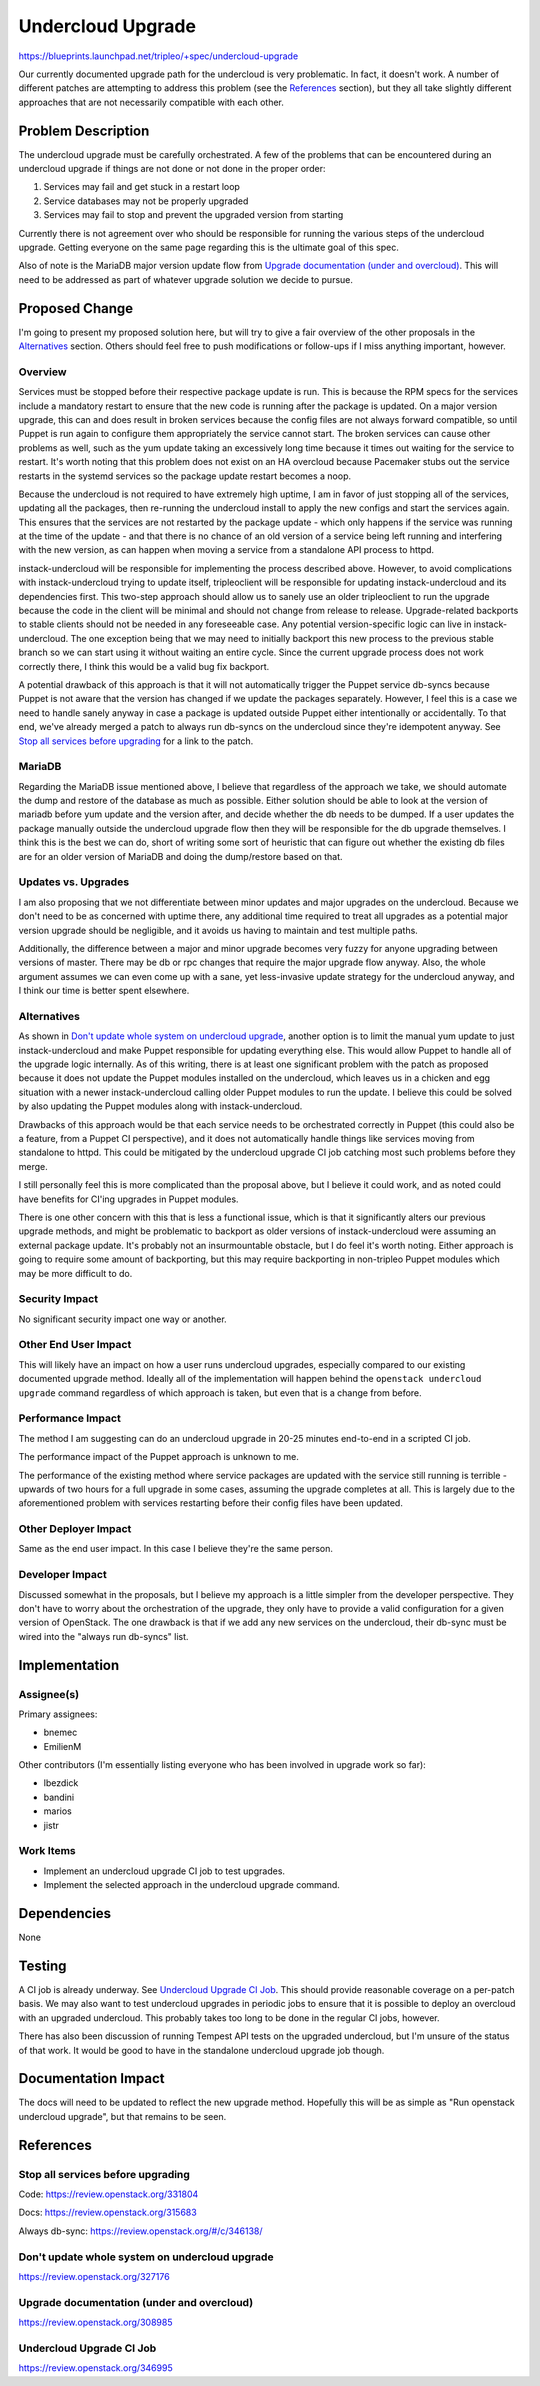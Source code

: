 ..
 This work is licensed under a Creative Commons Attribution 3.0 Unported
 License.

 http://creativecommons.org/licenses/by/3.0/legalcode

==================
Undercloud Upgrade
==================

https://blueprints.launchpad.net/tripleo/+spec/undercloud-upgrade

Our currently documented upgrade path for the undercloud is very problematic.
In fact, it doesn't work.  A number of different patches are attempting to
address this problem (see the `References`_ section), but they all take slightly
different approaches that are not necessarily compatible with each other.

Problem Description
===================

The undercloud upgrade must be carefully orchestrated.  A few of the problems
that can be encountered during an undercloud upgrade if things are not done
or not done in the proper order:

#. Services may fail and get stuck in a restart loop

#. Service databases may not be properly upgraded

#. Services may fail to stop and prevent the upgraded version from starting

Currently there is not agreement over who should be responsible for running
the various steps of the undercloud upgrade.  Getting everyone on the same
page regarding this is the ultimate goal of this spec.

Also of note is the MariaDB major version update flow from
`Upgrade documentation (under and overcloud)`_.  This will need to be
addressed as part of whatever upgrade solution we decide to pursue.

Proposed Change
===============

I'm going to present my proposed solution here, but will try to give a fair
overview of the other proposals in the `Alternatives`_ section.  Others
should feel free to push modifications or follow-ups if I miss anything
important, however.

Overview
--------

Services must be stopped before their respective package update is run.
This is because the RPM specs for the services include a mandatory restart to
ensure that the new code is running after the package is updated.  On a major
version upgrade, this can and does result in broken services because the config
files are not always forward compatible, so until Puppet is run again to
configure them appropriately the service cannot start.  The broken services
can cause other problems as well, such as the yum update taking an excessively
long time because it times out waiting for the service to restart.  It's worth
noting that this problem does not exist on an HA overcloud because Pacemaker
stubs out the service restarts in the systemd services so the package update
restart becomes a noop.

Because the undercloud is not required to have extremely high uptime, I am in
favor of just stopping all of the services, updating all the packages, then
re-running the undercloud install to apply the new configs and start the
services again.  This ensures that the services are not restarted by the
package update - which only happens if the service was running at the time of
the update - and that there is no chance of an old version of a service being
left running and interfering with the new version, as can happen when moving
a service from a standalone API process to httpd.

instack-undercloud will be responsible for implementing the process described
above.  However, to avoid complications with instack-undercloud trying to
update itself, tripleoclient will be responsible for updating
instack-undercloud and its dependencies first.  This two-step approach
should allow us to sanely use an older tripleoclient to run the upgrade
because the code in the client will be minimal and should not change from
release to release.  Upgrade-related backports to stable clients should not
be needed in any foreseeable case.  Any potential version-specific logic can
live in instack-undercloud.  The one exception being that we may need to
initially backport this new process to the previous stable branch so we can
start using it without waiting an entire cycle.  Since the current upgrade
process does not work correctly there, I think this would be a valid bug fix
backport.

A potential drawback of this approach is that it will not automatically
trigger the Puppet service db-syncs because Puppet is not aware that the
version has changed if we update the packages separately.  However, I feel
this is a case we need to handle sanely anyway in case a package is updated
outside Puppet either intentionally or accidentally.  To that end, we've
already merged a patch to always run db-syncs on the undercloud since they're
idempotent anyway.  See `Stop all services before upgrading`_ for a link to
the patch.

MariaDB
-------

Regarding the MariaDB issue mentioned above, I believe that regardless of the
approach we take, we should automate the dump and restore of the database as
much as possible.  Either solution should be able to look at the version of
mariadb before yum update and the version after, and decide whether the db
needs to be dumped.  If a user updates the package manually outside the
undercloud upgrade flow then they will be responsible for the db upgrade
themselves.  I think this is the best we can do, short of writing some sort
of heuristic that can figure out whether the existing db files are for an
older version of MariaDB and doing the dump/restore based on that.

Updates vs. Upgrades
--------------------

I am also proposing that we not differentiate between minor updates and major
upgrades on the undercloud.  Because we don't need to be as concerned with
uptime there, any additional time required to treat all upgrades as a
potential major version upgrade should be negligible, and it avoids us
having to maintain and test multiple paths.

Additionally, the difference between a major and minor upgrade becomes very
fuzzy for anyone upgrading between versions of master.  There may be db
or rpc changes that require the major upgrade flow anyway.  Also, the whole
argument assumes we can even come up with a sane, yet less-invasive update
strategy for the undercloud anyway, and I think our time is better spent
elsewhere.

Alternatives
------------

As shown in `Don't update whole system on undercloud upgrade`_, another
option is to limit the manual yum update to just instack-undercloud and make
Puppet responsible for updating everything else.  This would allow Puppet
to handle all of the upgrade logic internally.  As of this writing, there is
at least one significant problem with the patch as proposed because it does
not update the Puppet modules installed on the undercloud, which leaves us
in a chicken and egg situation with a newer instack-undercloud calling older
Puppet modules to run the update.  I believe this could be solved by also
updating the Puppet modules along with instack-undercloud.

Drawbacks of this approach would be that each service needs to be orchestrated
correctly in Puppet (this could also be a feature, from a Puppet CI
perspective), and it does not automatically handle things like services moving
from standalone to httpd.  This could be mitigated by the undercloud upgrade
CI job catching most such problems before they merge.

I still personally feel this is more complicated than the proposal above, but
I believe it could work, and as noted could have benefits for CI'ing upgrades
in Puppet modules.

There is one other concern with this that is less a functional issue, which is
that it significantly alters our previous upgrade methods, and might be
problematic to backport as older versions of instack-undercloud were assuming
an external package update.  It's probably not an insurmountable obstacle, but
I do feel it's worth noting.  Either approach is going to require some amount
of backporting, but this may require backporting in non-tripleo Puppet modules
which may be more difficult to do.

Security Impact
---------------

No significant security impact one way or another.

Other End User Impact
---------------------

This will likely have an impact on how a user runs undercloud upgrades,
especially compared to our existing documented upgrade method.
Ideally all of the implementation will happen behind the ``openstack undercloud
upgrade`` command regardless of which approach is taken, but even that is a
change from before.

Performance Impact
------------------

The method I am suggesting can do an undercloud upgrade in 20-25
minutes end-to-end in a scripted CI job.

The performance impact of the Puppet approach is unknown to me.

The performance of the existing method where service packages are updated with
the service still running is terrible - upwards of two hours for a full
upgrade in some cases, assuming the upgrade completes at all.  This is largely
due to the aforementioned problem with services restarting before their config
files have been updated.

Other Deployer Impact
---------------------

Same as the end user impact.  In this case I believe they're the same person.

Developer Impact
----------------

Discussed somewhat in the proposals, but I believe my approach is a little
simpler from the developer perspective.  They don't have to worry about the
orchestration of the upgrade, they only have to provide a valid configuration
for a given version of OpenStack.  The one drawback is that if we add any new
services on the undercloud, their db-sync must be wired into the "always run
db-syncs" list.


Implementation
==============

Assignee(s)
-----------

Primary assignees:

* bnemec
* EmilienM

Other contributors (I'm essentially listing everyone who has been involved in
upgrade work so far):

* lbezdick
* bandini
* marios
* jistr

Work Items
----------

* Implement an undercloud upgrade CI job to test upgrades.
* Implement the selected approach in the undercloud upgrade command.


Dependencies
============

None

Testing
=======

A CI job is already underway.  See `Undercloud Upgrade CI Job`_.  This should
provide reasonable coverage on a per-patch basis.  We may also want to test
undercloud upgrades in periodic jobs to ensure that it is possible to deploy
an overcloud with an upgraded undercloud.  This probably takes too long to be
done in the regular CI jobs, however.

There has also been discussion of running Tempest API tests on the upgraded
undercloud, but I'm unsure of the status of that work.  It would be good to
have in the standalone undercloud upgrade job though.


Documentation Impact
====================

The docs will need to be updated to reflect the new upgrade method.  Hopefully
this will be as simple as "Run openstack undercloud upgrade", but that remains
to be seen.


References
==========

Stop all services before upgrading
----------------------------------
Code: https://review.openstack.org/331804

Docs: https://review.openstack.org/315683

Always db-sync: https://review.openstack.org/#/c/346138/

Don't update whole system on undercloud upgrade
-----------------------------------------------
https://review.openstack.org/327176

Upgrade documentation (under and overcloud)
-------------------------------------------
https://review.openstack.org/308985

Undercloud Upgrade CI Job
-------------------------
https://review.openstack.org/346995
